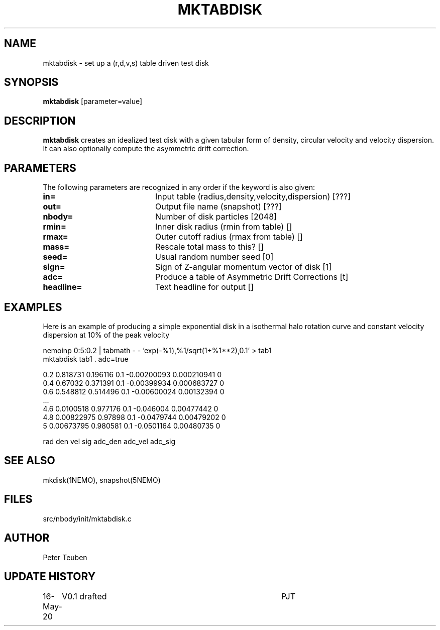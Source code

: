 .TH MKTABDISK 1NEMO "16 May 2020"
.SH NAME
mktabdisk \- set up a (r,d,v,s) table driven test disk
.SH SYNOPSIS
\fBmktabdisk\fP [parameter=value]
.SH DESCRIPTION
\fBmktabdisk\fP creates an idealized test disk with a given tabular form of density,
circular velocity and velocity dispersion. It can also optionally compute the asymmetric drift correction.
.SH PARAMETERS
The following parameters are recognized in any order if the keyword
is also given:
.TP 20
\fBin=\fP
Input table (radius,density,velocity,dispersion) [???]    
.TP
\fBout=\fP
Output file name (snapshot) [???]   
.TP
\fBnbody=\fP
Number of disk particles [2048]   
.TP
\fBrmin=\fP
Inner disk radius (rmin from table) [] 
.TP
\fBrmax=\fP
Outer cutoff radius (rmax from table) [] 
.TP
\fBmass=\fP
Rescale total mass to this? []  
.TP
\fBseed=\fP
Usual random number seed [0]   
.TP
\fBsign=\fP
Sign of Z-angular momentum vector of disk [1]
.TP
\fBadc=\fP
Produce a table of Asymmetric Drift Corrections [t]
.TP
\fBheadline=\fP
Text headline for output []   
.SH EXAMPLES
Here is an example of producing a simple exponential disk in a isothermal halo rotation curve
and constant velocity dispersion at 10% of the peak velocity
.nf

     nemoinp 0:5:0.2 | tabmath - - 'exp(-%1),%1/sqrt(1+%1**2),0.1' > tab1
     mktabdisk tab1 . adc=true
     
     0.2  0.818731   0.196116 0.1  -0.00200093 0.000210941 0
     0.4  0.67032    0.371391 0.1  -0.00399934 0.000683727 0
     0.6  0.548812   0.514496 0.1  -0.00600024 0.00132394  0
     ...
     4.6  0.0100518  0.977176 0.1  -0.046004   0.00477442  0
     4.8  0.00822975 0.97898  0.1  -0.0479744  0.00479202  0
     5    0.00673795 0.980581 0.1  -0.0501164  0.00480735  0

     rad  den        vel      sig   adc_den    adc_vel     adc_sig
.fi
.SH SEE ALSO
mkdisk(1NEMO), snapshot(5NEMO)
.SH FILES
src/nbody/init/mktabdisk.c
.SH AUTHOR
Peter Teuben
.SH UPDATE HISTORY
.nf
.ta +1.0i +4.0i
16-May-20	V0.1 drafted	PJT
.fi
